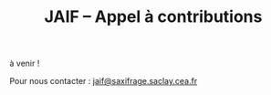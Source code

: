 #+STARTUP: showall
#+OPTIONS: toc:nil
#+title: JAIF -- Appel à contributions

à venir !




# #+begin_center
# [[file:media/JAIF2024-CfP.pdf][Appel à contributions (PDF)]]
# #+end_center

# ** Appel à présentations en séance plénière et à présentation de posters

# Les présentations en français ou en anglais se feront en présentiel uniquement.
# Pour présenter vos travaux, vous devez soumettre les informations suivantes *par mail à [[mailto:jaif@saxifrage.saclay.cea.fr][jaif@saxifrage.saclay.cea.fr]] avant le 30 juin 2024* :
# 1. Mention du type de présentation : présentation orale et/ou poster ;
# 2. Un résumé de votre présentation (de 15 lignes à une page max au format libre) ;
# 3. Le nom de l’orateur et une courte biographie ;
# 4. La langue de présentation (français ou anglais).

# ** Dates importantes

# - Date limite pour la soumission : 30 juin
# - Réponses aux auteurs : 5 juillet 2024
# - JAIF : mardi 1er Octobre 2024

Pour nous contacter : [[mailto:jaif@saxifrage.saclay.cea.fr][jaif@saxifrage.saclay.cea.fr]]
